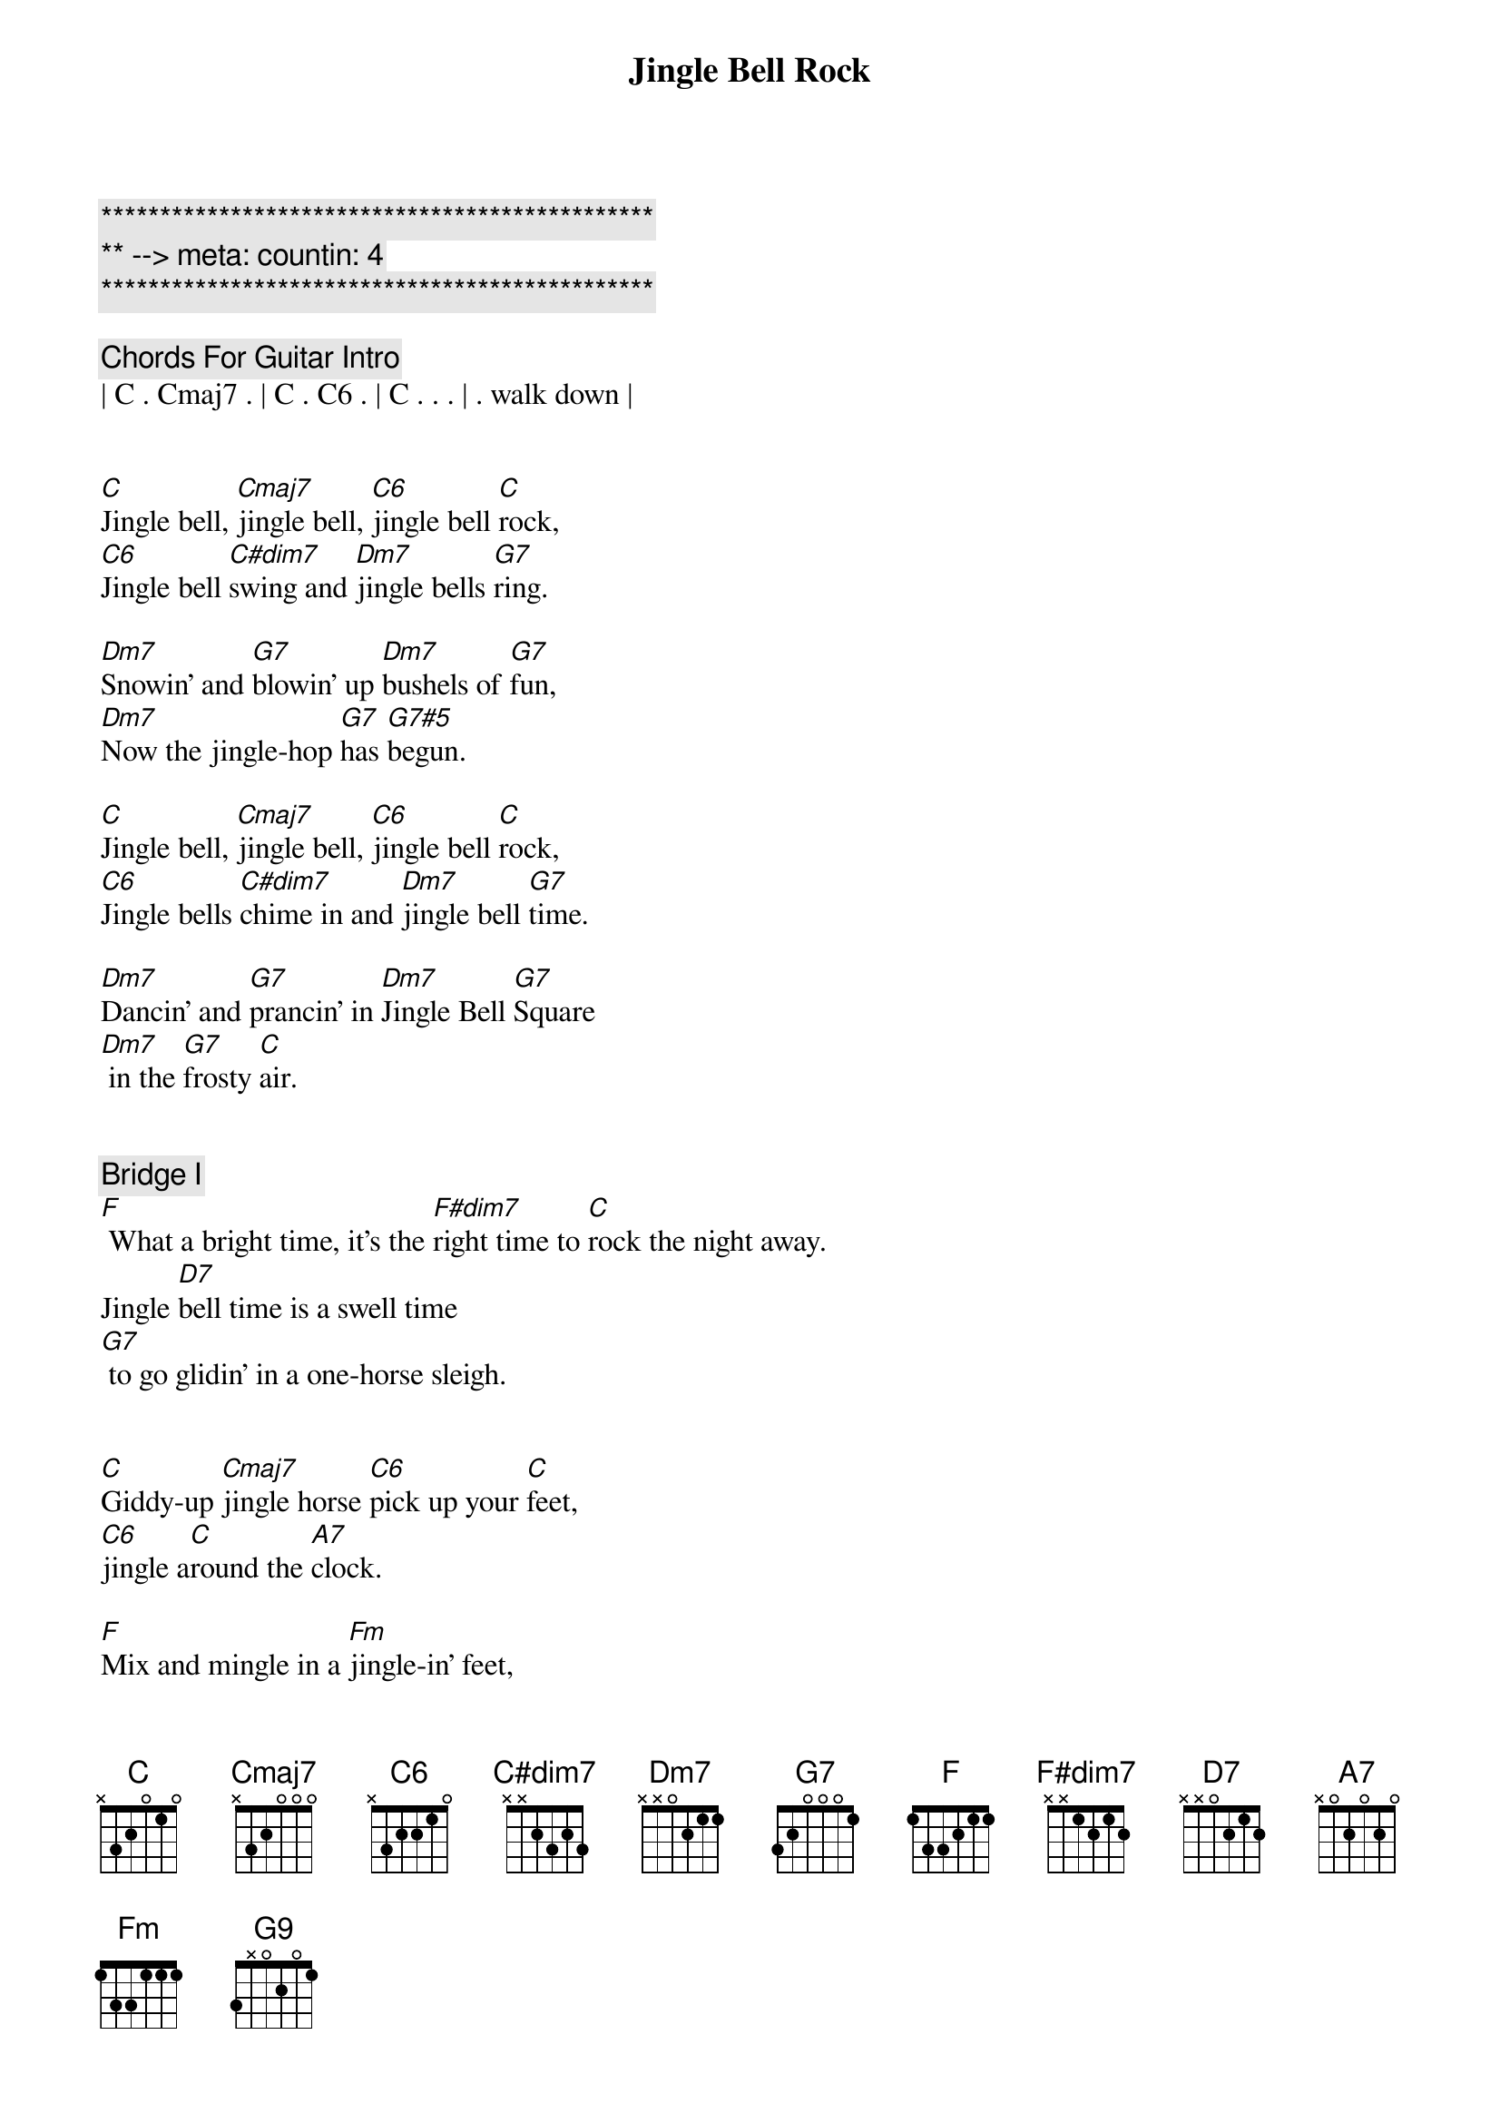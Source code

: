 {title: Jingle Bell Rock}
{artist: Bobby Helms}
{key: C}
{duration: 1:45}
{tempo: 118}
{meta: countin: 4}

{c:***********************************************}
{c:** --> meta: countin: 4}
{c:***********************************************}

{c: Chords For Guitar Intro}
| C . Cmaj7 . | C . C6 . | C . . . | . walk down |


{sov}
[C]Jingle bell, [Cmaj7]jingle bell, [C6]jingle bell [C]rock,
[C6]Jingle bell [C#dim7]swing and [Dm7]jingle bells [G7]ring.

[Dm7]Snowin' and [G7]blowin' up [Dm7]bushels of [G7]fun,
[Dm7]Now the jingle-hop [G7]has [G7#5]begun.
{eov}

{sov}
[C]Jingle bell, [Cmaj7]jingle bell, [C6]jingle bell [C]rock,
[C6]Jingle bells [C#dim7]chime in and [Dm7]jingle bell [G7]time.

[Dm7]Dancin' and [G7]prancin' in [Dm7]Jingle Bell [G7]Square
[Dm7] in the [G7]frosty [C]air.
{eov}


{c: Bridge I}
{sob}
[F] What a bright time, it's the [F#dim7]right time to [C]rock the night away.
Jingle [D7]bell time is a swell time
[G7] to go glidin' in a one-horse sleigh.
{eob}


{sov}
[C]Giddy-up [Cmaj7]jingle horse [C6]pick up your [C]feet,
[C6]jingle a[C]round the [A7]clock.

[F]Mix and mingle in a [Fm]jingle-in' feet,
[G9]That's the jingle bell [C]rock.
{eov}


{c: Choir Section}
{sov}
[C]Jingle bell, [Cmaj7]jingle bell, [C6]jingle bell [C]rock,
[C6]Jingle bells [C#dim7]chime in and [Dm7]jingle bell [G7]time.

[Dm7]Dancin' and [G7]prancin' in [Dm7]Jingle Bell [G7]Square
[Dm7] in the [G7]frosty [C]air.
{eov}


{c: Bridge II}
{sob}
[F] What a bright time, it's the [F#dim7]right time to [C]rock the night away.
Jingle [D7]bell time is a swell time
[G7] to go glidin' in a one-horse sleigh.
{eob}


{c: Outro}
{sov}
[C]Giddy-up [Cmaj7]jingle horse [C6]pick up your [C]feet,
[C6]jingle a[C]round the [A7]clock.

[F]Mix and mingle in a [Fm]jingle-in' feet,
[G9]That's the jingle bell,
[G9]That's the jingle bell,
[G9]That's the jingle bell [C]rock

[C6add9]
{eov}
